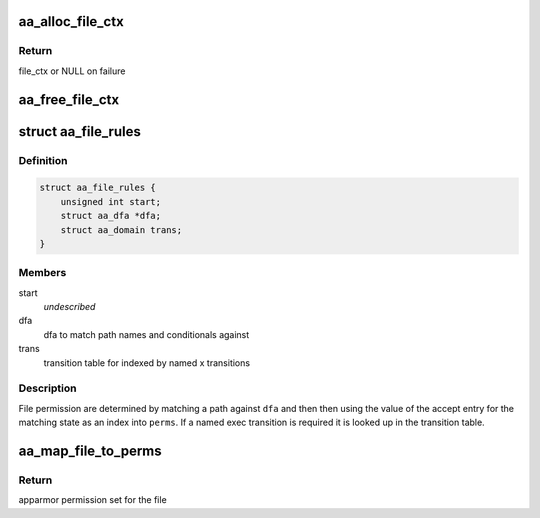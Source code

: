 .. -*- coding: utf-8; mode: rst -*-
.. src-file: security/apparmor/include/file.h

.. _`aa_alloc_file_ctx`:

aa_alloc_file_ctx
=================

.. c:function:: struct aa_file_ctx *aa_alloc_file_ctx(struct aa_label *label, gfp_t gfp)

    allocate file_ctx

    :param struct aa_label \*label:
        initial label of task creating the file

    :param gfp_t gfp:
        gfp flags for allocation

.. _`aa_alloc_file_ctx.return`:

Return
------

file_ctx or NULL on failure

.. _`aa_free_file_ctx`:

aa_free_file_ctx
================

.. c:function:: void aa_free_file_ctx(struct aa_file_ctx *ctx)

    free a file_ctx

    :param struct aa_file_ctx \*ctx:
        file_ctx to free  (MAYBE_NULL)

.. _`aa_file_rules`:

struct aa_file_rules
====================

.. c:type:: struct aa_file_rules

    components used for file rule permissions

.. _`aa_file_rules.definition`:

Definition
----------

.. code-block:: c

    struct aa_file_rules {
        unsigned int start;
        struct aa_dfa *dfa;
        struct aa_domain trans;
    }

.. _`aa_file_rules.members`:

Members
-------

start
    *undescribed*

dfa
    dfa to match path names and conditionals against

trans
    transition table for indexed by named x transitions

.. _`aa_file_rules.description`:

Description
-----------

File permission are determined by matching a path against \ ``dfa``\  and then
then using the value of the accept entry for the matching state as
an index into \ ``perms``\ .  If a named exec transition is required it is
looked up in the transition table.

.. _`aa_map_file_to_perms`:

aa_map_file_to_perms
====================

.. c:function:: u32 aa_map_file_to_perms(struct file *file)

    map file flags to AppArmor permissions

    :param struct file \*file:
        open file to map flags to AppArmor permissions

.. _`aa_map_file_to_perms.return`:

Return
------

apparmor permission set for the file

.. This file was automatic generated / don't edit.

